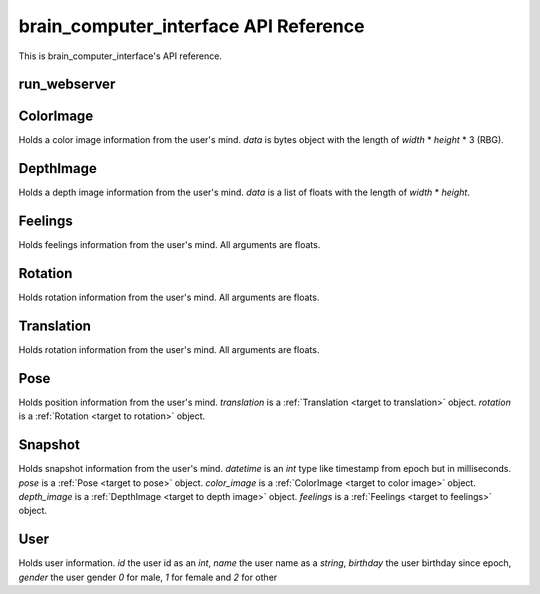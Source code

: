 brain_computer_interface API Reference
======================================

This is brain_computer_interface's API reference.


run_webserver
-------------

.. function:: run_webserver(host='0.0.0.0', port=8000, data_dir=Path('data/'))

    This function starts the webserver which makes the users' thoughts accessible.
    You may provide an address (host and port) which the webserver listens to (defaults are set to ``'0.0.0.0'`` and ``8000``, respectfully) a directory in which the server will save the thoughts to (default is set to ``data/``). 


.. _target to color image:

ColorImage
----------

.. class:: ColorImage(width, height, data)

    Holds a color image information from the user's mind.
    `data` is bytes object with the length of `width` * `height` * 3 (RBG).


.. _target to depth image:

DepthImage
----------

.. class:: DepthImage(width, height, data)

    Holds a depth image information from the user's mind.
    `data` is a list of floats with the length of `width` * `height`.


.. _target to feelings:

Feelings
--------

.. class:: Feelings(hunger, thirst, exhaustion, happiness)

    Holds feelings information from the user's mind.
    All arguments are floats.


.. _target to rotation:

Rotation
--------

.. class:: Rotation(x, y, z, w)

    Holds rotation information from the user's mind.
    All arguments are floats.


.. _target to translation:

Translation
-----------

.. class:: Translation(x, y, z)

    Holds rotation information from the user's mind.
    All arguments are floats.


.. _target to pose:

Pose
----

.. class:: Pose(translation, rotation)

    Holds position information from the user's mind.
    `translation` is a :ref:`Translation <target to translation>` object.
    `rotation` is a :ref:`Rotation <target to rotation>` object.


.. _target to snapshot:

Snapshot
--------

.. class:: Snapshot(datetime, pose, color_image, depth_image, feelings)

    Holds snapshot information from the user's mind.
    `datetime` is an *int* type like timestamp from epoch but in milliseconds.
    `pose` is a :ref:`Pose <target to pose>` object.
    `color_image` is a :ref:`ColorImage <target to color image>` object.
    `depth_image` is a :ref:`DepthImage <target to depth image>` object.
    `feelings` is a :ref:`Feelings <target to feelings>` object.

    .. method:: serialize(self)

        Serialize the snapshot into a bytes like object.

    .. method:: from_bytes(cls, bytes)

        A class method which gets a bytes like object and returns a :ref:`Snapshot <target to snapshot>` object



.. _target to user:

User
----

.. class:: User(id, name, birthday, gender)

    Holds user information.
    `id` the user id as an *int*,
    `name` the user name as a *string*,
    `birthday` the user birthday since epoch,
    `gender` the user gender *0* for male, *1* for female and *2* for other

    .. method:: serialize(self)

        Serialize the user into a bytes like object.

    .. method:: from_bytes(cls, bytes)

        A class method which gets a bytes like object and returns a :ref:`User <target to user>` object
